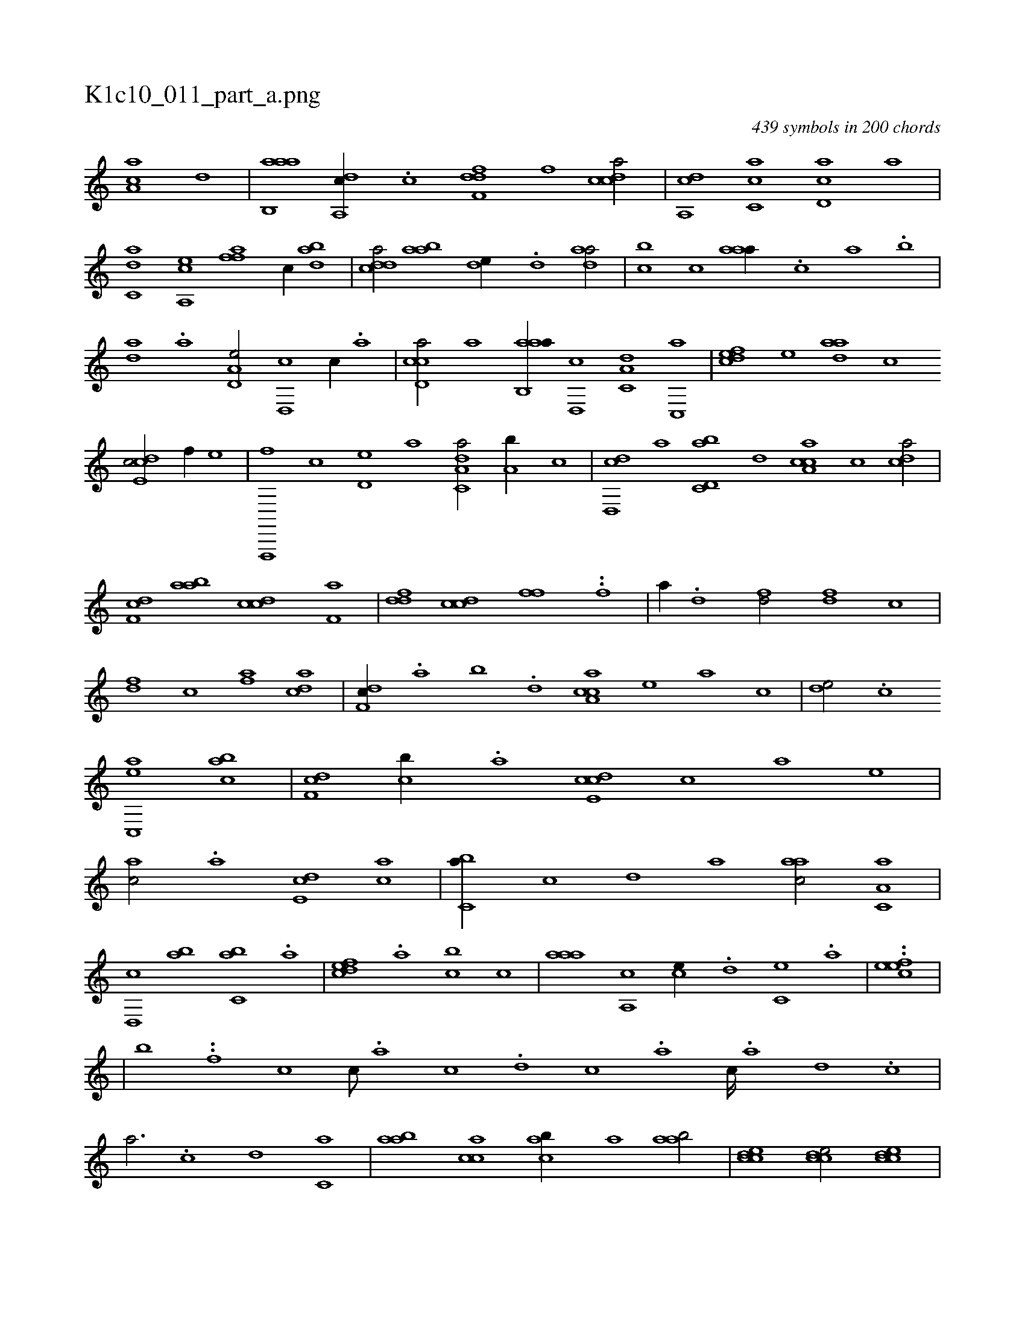 X:1
%
%%titleleft true
%%tabaddflags 0
%%tabrhstyle grid
%
T:K1c10_011_part_a.png
C:439 symbols in 200 chords
L:1/1
K:italiantab
%
[ca,a] [,,d] |\
	[aab,,a] [,da,,c//] .[,c] [,dff,d] [,,f] [,cdca/] |\
	[,da,,c] [,ac,c] [,cd,a] [a] |\
	[c,da] [ea,,c] [ffh,a] [,,,c//] [dab] |\
	[cdda/] [aab] [,,de//] .[,d] [,daa/] |\
	[,,bc] [,c] [,aaa//] .[,,,c] [,,a] .[,,b] |\
	[,,da] .[,a] [a,d,e/] [,d,,c] [,,c//] .[a] |\
	[ccd,a/] [a] [aab,,a//] [,,d,,c] [,a,c,d] [,c,,a] |\
	[,dfec] [,,,,e] [,daa] [,,,c] 
%
[,cde,c/] [f//] [,,,,,e] |\
	[f,,,,f] [,,,,c] [,,d,e] [,,,a] [da,c,a/] [a,b//] [,,,,,c] |\
	[,d,,cd] [,,,a] [d,bc,a] [,,d] [ca,ac] [,,,c] [cda/] |\
	[df,c] [aab] [ccd] [f,a] |\
	[ddf] [ccd] [,,ff] ..[,f] |\
	[,,a//] .[,d] [fd/] [df] [,,,c] |\
	[,df] [c] [fha] [acd] |\
	[df,c//] .[,,a] [,,b] .[,,d] [ca,ac] [,,,,e] [,,,a] [,,,c] |\
	[,,de/] .[,c] 
%
[ac,,e] [,abc] |\
	[,df,c] [,cb//] .[,a] [,cde,c] [,,,c] [,,,a] [,,,,e] |\
	[,,,ac/] .[,a] [,,de,c] [,,,ca] |\
	[,,bc,a//] [,,,,,c] [,,,,,d] [,,,,a] [,,aac/] [,a,c,a] |\
	[,,d,,c] [,,ab] [,,bc,a] .[a] |\
	[,dfec] .[,a] [,cb] [,,,c] |\
	[,aaa] [,a,,c] [,,,ce//] .[d] [c,e] .[a] |\
	..[,efec] |
%
|\
	[,,,,,,b] ..[,,,#y,,f] [c1] [c///] .[a] [c] .[d] [c] .[a] [c////] .[a] [,d] .[,c] |\
	[,a3/4] .[c] [,,d] [c,a] |\
	[aab] [cca] [cab//] [,,a] [aab/] |\
	[ccde1] [ccde/] [ccde] |\
	[,dfec] [c] [f,,,a] [,,,,,c] |\
	[h,,,,d] [,,,,ha] [f,,,,c] [,,,,e] |\
	[da,ac] .[c] [,,,ac//] .[a] [,da] .[,c] |\
	[,ab/] [,ca] [,d//] [,,,c] [,,,a] [,,,,e] |
% number of items: 439


